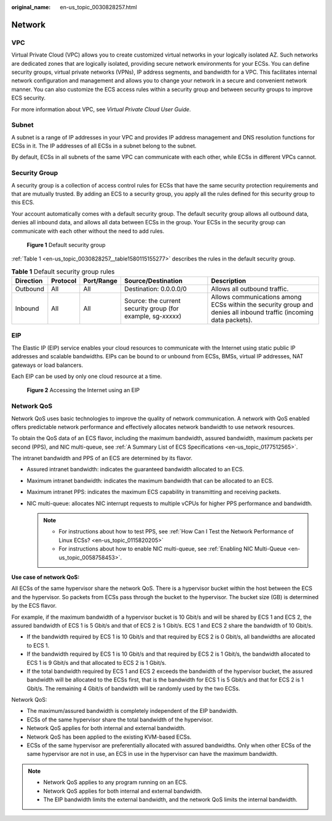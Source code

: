 :original_name: en-us_topic_0030828257.html

.. _en-us_topic_0030828257:

Network
=======

VPC
---

Virtual Private Cloud (VPC) allows you to create customized virtual networks in your logically isolated AZ. Such networks are dedicated zones that are logically isolated, providing secure network environments for your ECSs. You can define security groups, virtual private networks (VPNs), IP address segments, and bandwidth for a VPC. This facilitates internal network configuration and management and allows you to change your network in a secure and convenient network manner. You can also customize the ECS access rules within a security group and between security groups to improve ECS security.

For more information about VPC, see *Virtual Private Cloud User Guide*.

Subnet
------

A subnet is a range of IP addresses in your VPC and provides IP address management and DNS resolution functions for ECSs in it. The IP addresses of all ECSs in a subnet belong to the subnet.

By default, ECSs in all subnets of the same VPC can communicate with each other, while ECSs in different VPCs cannot.

.. _en-us_topic_0030828257__section15617142420109:

Security Group
--------------

A security group is a collection of access control rules for ECSs that have the same security protection requirements and that are mutually trusted. By adding an ECS to a security group, you apply all the rules defined for this security group to this ECS.

Your account automatically comes with a default security group. The default security group allows all outbound data, denies all inbound data, and allows all data between ECSs in the group. Your ECSs in the security group can communicate with each other without the need to add rules.


.. figure:: /_static/images/en-us_image_0000001230120807.png
   :alt: **Figure 1** Default security group

   **Figure 1** Default security group

:ref:`Table 1 <en-us_topic_0030828257__table1580115155277>` describes the rules in the default security group.

.. _en-us_topic_0030828257__table1580115155277:

.. table:: **Table 1** Default security group rules

   +-----------+----------+------------+--------------------------------------------------------------+--------------------------------------------------------------------------------------------------------------------+
   | Direction | Protocol | Port/Range | Source/Destination                                           | Description                                                                                                        |
   +===========+==========+============+==============================================================+====================================================================================================================+
   | Outbound  | All      | All        | Destination: 0.0.0.0/0                                       | Allows all outbound traffic.                                                                                       |
   +-----------+----------+------------+--------------------------------------------------------------+--------------------------------------------------------------------------------------------------------------------+
   | Inbound   | All      | All        | Source: the current security group (for example, sg-*xxxxx*) | Allows communications among ECSs within the security group and denies all inbound traffic (incoming data packets). |
   +-----------+----------+------------+--------------------------------------------------------------+--------------------------------------------------------------------------------------------------------------------+

EIP
---

The Elastic IP (EIP) service enables your cloud resources to communicate with the Internet using static public IP addresses and scalable bandwidths. EIPs can be bound to or unbound from ECSs, BMSs, virtual IP addresses, NAT gateways or load balancers.

Each EIP can be used by only one cloud resource at a time.


.. figure:: /_static/images/en-us_image_0178890066.png
   :alt: **Figure 2** Accessing the Internet using an EIP

   **Figure 2** Accessing the Internet using an EIP

Network QoS
-----------

Network QoS uses basic technologies to improve the quality of network communication. A network with QoS enabled offers predictable network performance and effectively allocates network bandwidth to use network resources.

To obtain the QoS data of an ECS flavor, including the maximum bandwidth, assured bandwidth, maximum packets per second (PPS), and NIC multi-queue, see :ref:`A Summary List of ECS Specifications <en-us_topic_0177512565>`.

The intranet bandwidth and PPS of an ECS are determined by its flavor.

-  Assured intranet bandwidth: indicates the guaranteed bandwidth allocated to an ECS.
-  Maximum intranet bandwidth: indicates the maximum bandwidth that can be allocated to an ECS.
-  Maximum intranet PPS: indicates the maximum ECS capability in transmitting and receiving packets.
-  NIC multi-queue: allocates NIC interrupt requests to multiple vCPUs for higher PPS performance and bandwidth.

   .. note::

      -  For instructions about how to test PPS, see :ref:`How Can I Test the Network Performance of Linux ECSs? <en-us_topic_0115820205>`
      -  For instructions about how to enable NIC multi-queue, see :ref:`Enabling NIC Multi-Queue <en-us_topic_0058758453>`.

**Use case of network QoS:**

All ECSs of the same hypervisor share the network QoS. There is a hypervisor bucket within the host between the ECS and the hypervisor. So packets from ECSs pass through the bucket to the hypervisor. The bucket size (GB) is determined by the ECS flavor.

For example, if the maximum bandwidth of a hypervisor bucket is 10 Gbit/s and will be shared by ECS 1 and ECS 2, the assured bandwidth of ECS 1 is 5 Gbit/s and that of ECS 2 is 1 Gbit/s. ECS 1 and ECS 2 share the bandwidth of 10 Gbit/s.

-  If the bandwidth required by ECS 1 is 10 Gbit/s and that required by ECS 2 is 0 Gbit/s, all bandwidths are allocated to ECS 1.
-  If the bandwidth required by ECS 1 is 10 Gbit/s and that required by ECS 2 is 1 Gbit/s, the bandwidth allocated to ECS 1 is 9 Gbit/s and that allocated to ECS 2 is 1 Gbit/s.
-  If the total bandwidth required by ECS 1 and ECS 2 exceeds the bandwidth of the hypervisor bucket, the assured bandwidth will be allocated to the ECSs first, that is the bandwidth for ECS 1 is 5 Gbit/s and that for ECS 2 is 1 Gbit/s. The remaining 4 Gbit/s of bandwidth will be randomly used by the two ECSs.

Network QoS:

-  The maximum/assured bandwidth is completely independent of the EIP bandwidth.
-  ECSs of the same hypervisor share the total bandwidth of the hypervisor.
-  Network QoS applies for both internal and external bandwidth.
-  Network QoS has been applied to the existing KVM-based ECSs.
-  ECSs of the same hypervisor are preferentially allocated with assured bandwidths. Only when other ECSs of the same hypervisor are not in use, an ECS in use in the hypervisor can have the maximum bandwidth.

.. note::

   -  Network QoS applies to any program running on an ECS.
   -  Network QoS applies for both internal and external bandwidth.
   -  The EIP bandwidth limits the external bandwidth, and the network QoS limits the internal bandwidth.
